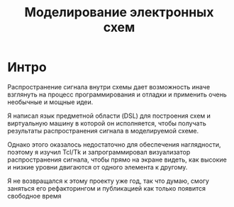 #+STARTUP: showall indent hidestars
#+TOC: headlines 3

#+TITLE: Моделирование электронных схем

* Интро

Распространение сигнала внутри схемы дает возможность иначе взглянуть на процесс
программирования и отладки и применить очень необычные и мощные идеи.

Я написал язык предметной области (DSL) для построения схем и виртуальную машину в
которой он исполняется, чтобы получать результаты распространения сигнала в
моделируемой схеме.

Однако этого оказалось недостаточно для обеспечения наглядности, поэтому я изучил
Tcl/Tk и запрограммировал визуализатор распространения сигнала, чтобы прямо на экране
видеть, как высокие и низкие уровни двигаются от одного элемента к другому.

Я не возвращался к этому проекту уже год, так что думаю, смогу заняться его
рефакторингом и публикацией как только появится свободное время
